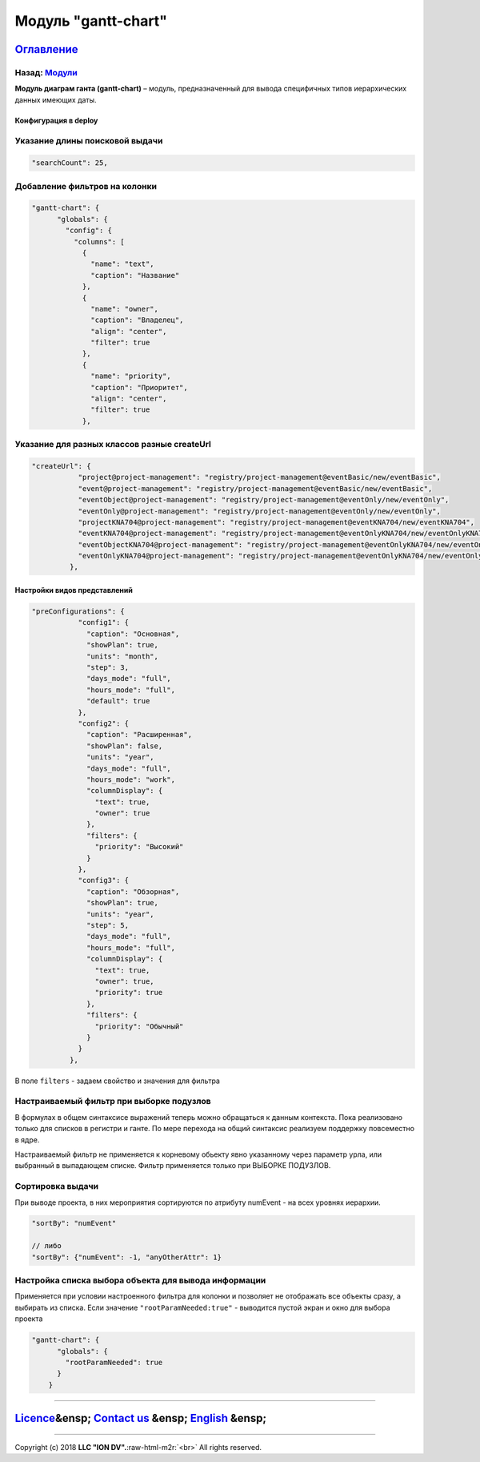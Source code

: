 .. role:: raw-html-m2r(raw)
   :format: html

Модуль "gantt-chart"
====================
`Оглавление </docs/ru/index.md>`_
~~~~~~~~~~~~~~~~~~~~~~~~~~~~~~~~~~~~~
Назад: `Модули <modules.md>`_
^^^^^^^^^^^^^^^^^^^^^^^^^^^^^^^^^

**Модуль диаграм ганта (gantt-chart)** – модуль, предназначенный для вывода специфичных типов иерархических данных имеющих даты.

Конфигурация в deploy
---------------------

Указание длины поисковой выдачи
^^^^^^^^^^^^^^^^^^^^^^^^^^^^^^^

.. code-block::

    "searchCount": 25,

Добавление фильтров на колонки
^^^^^^^^^^^^^^^^^^^^^^^^^^^^^^

.. code-block:: json

   "gantt-chart": {
         "globals": {
           "config": {
             "columns": [
               {
                 "name": "text",
                 "caption": "Название"
               },
               {
                 "name": "owner",
                 "caption": "Владелец",
                 "align": "center",
                 "filter": true
               },
               {
                 "name": "priority",
                 "caption": "Приоритет",
                 "align": "center",
                 "filter": true
               },

Указание для разных классов разные createUrl
^^^^^^^^^^^^^^^^^^^^^^^^^^^^^^^^^^^^^^^^^^^^

.. code-block::

    "createUrl": {
               "project@project-management": "registry/project-management@eventBasic/new/eventBasic",
               "event@project-management": "registry/project-management@eventBasic/new/eventBasic",
               "eventObject@project-management": "registry/project-management@eventOnly/new/eventOnly",
               "eventOnly@project-management": "registry/project-management@eventOnly/new/eventOnly",
               "projectKNA704@project-management": "registry/project-management@eventKNA704/new/eventKNA704",
               "eventKNA704@project-management": "registry/project-management@eventOnlyKNA704/new/eventOnlyKNA704",
               "eventObjectKNA704@project-management": "registry/project-management@eventOnlyKNA704/new/eventOnlyKNA704",
               "eventOnlyKNA704@project-management": "registry/project-management@eventOnlyKNA704/new/eventOnlyKNA704"
             },

Настройки видов представлений
-----------------------------

.. code-block::

    "preConfigurations": {
               "config1": {
                 "caption": "Основная",
                 "showPlan": true,
                 "units": "month",
                 "step": 3,
                 "days_mode": "full",
                 "hours_mode": "full",
                 "default": true
               },
               "config2": {
                 "caption": "Расширенная",
                 "showPlan": false,
                 "units": "year",
                 "days_mode": "full",
                 "hours_mode": "work",
                 "columnDisplay": {
                   "text": true,
                   "owner": true
                 },
                 "filters": {
                   "priority": "Высокий"
                 }
               },
               "config3": {
                 "caption": "Обзорная",
                 "showPlan": true,
                 "units": "year",
                 "step": 5,
                 "days_mode": "full",
                 "hours_mode": "full",
                 "columnDisplay": {
                   "text": true,
                   "owner": true,
                   "priority": true
                 },
                 "filters": {
                   "priority": "Обычный"
                 }
               }
             },

В поле ``filters`` - задаем свойство и значения для фильтра

Настраиваемый фильтр при выборке подузлов
^^^^^^^^^^^^^^^^^^^^^^^^^^^^^^^^^^^^^^^^^

В формулах в общем синтаксисе выражений теперь можно обращаться к данным контекста. Пока реализовано только для списков в регистри и ганте. По мере перехода на общий синтаксис реализуем поддержку повсеместно в ядре.

Настраиваемый фильтр не применяется к корневому обьекту явно указанному через параметр урла, или выбранный в выпадающем списке. Фильтр применяется только при ВЫБОРКЕ ПОДУЗЛОВ.

Сортировка выдачи
^^^^^^^^^^^^^^^^^

При выводе проекта, в них мероприятия сортируются по атрибуту numEvent - на всех уровнях иерархии.

.. code-block::

   "sortBy": "numEvent"

   // либо
   "sortBy": {"numEvent": -1, "anyOtherAttr": 1}

Настройка списка выбора объекта для вывода информации
^^^^^^^^^^^^^^^^^^^^^^^^^^^^^^^^^^^^^^^^^^^^^^^^^^^^^

Применяется при условии настроенного фильтра для колонки и позволяет не отображать все объекты сразу, а выбирать из списка. Если значение ``"rootParamNeeded:true"`` - выводится пустой экран и окно для выбора проекта

.. code-block:: json

   "gantt-chart": {
         "globals": {
           "rootParamNeeded": true
         }
       }

----

`Licence </LICENSE>`_\ &ensp;  `Contact us <https://iondv.com/portal/contacts>`_ &ensp;  `English </docs/en/3_modules_description/gantt_chart.md>`_ &ensp;
~~~~~~~~~~~~~~~~~~~~~~~~~~~~~~~~~~~~~~~~~~~~~~~~~~~~~~~~~~~~~~~~~~~~~~~~~~~~~~~~~~~~~~~~~~~~~~~~~~~~~~~~~~~~~~~~~~~~~~~~~~~~~~~~~~~~~~~~~~~~~~~~~~~~~~~~~~~~~~~~~~~~


.. raw:: html

   <div><img src="https://mc.iondv.com/watch/local/docs/framework" style="position:absolute; left:-9999px;" height=1 width=1 alt="iondv metrics"></div>


----

Copyright (c) 2018 **LLC "ION DV".**\ :raw-html-m2r:`<br>`
All rights reserved. 
